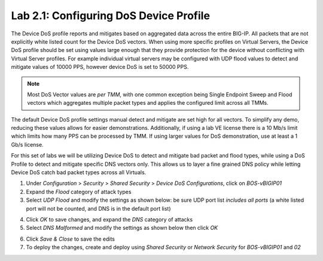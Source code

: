 Lab 2.1: Configuring DoS Device Profile
---------------------------------------

The Device DoS profile reports and mitigates based on aggregated data across the entire BIG-IP. All packets that are not explicitly white listed
count for the Device DoS vectors. When using more specific profiles on Virtual Servers, the Device DoS profile should be set using values large
enough that they provide protection for the device without conflicting with Virtual Server profiles. For example individual virtual servers may be 
configured with UDP flood values to detect and mitigate values of 10000 PPS, however device DoS is set to 50000 PPS. 

.. note:: Most DoS Vector values are *per TMM*, with one common exception being Single Endpoint Sweep and Flood vectors which aggregates multiple packet types and applies the configured limit across all TMMs. 

The default Device DoS profile settings manual detect and mitigate are set high for all vectors. To simplify any demo, reducing these values allows for easier demonstrations. 
Additionally, if using a lab VE license there is a 10 Mb/s limit which limits how many PPS can be processed by TMM. If using larger values for DoS demonstration, use at least a 1 Gb/s license. 

For this set of labs we will be utilizing Device DoS to detect and mitigate bad packet and flood types, while using a DoS Profile to detect and mitigate 
specific DNS vectors only. This allows us to layer a fine grained DNS policy while letting Device DoS catch bad packet types across all Virtuals. 

1. Under *Configuration* > *Security* > *Shared Security* > *Device DoS Configurations*, click on *BOS-vBIGIP01*
2. Expand the *Flood* category of attack types
3. Select *UDP Flood* and modify the settings as shown below: be sure UDP port list *includes all ports* (a white listed port will not be counted, and DNS is in the default port list)

.. image:: ../pictures/module2/udp-flood-settings.png
  :align: center
  :scale: 50%


4. Click *OK* to save changes, and expand the *DNS* category of attacks
5. Select *DNS Malformed* and modify the settings as shown below then click *OK*

.. image:: ../pictures/module2/dns-malformed-settings.png
  :align: center
  :scale: 80%

6. Click *Save & Close* to save the edits
7. To deploy the changes, create and deploy using *Shared Security* or *Network Security* for *BOS-vBIGIP01* and *02*


